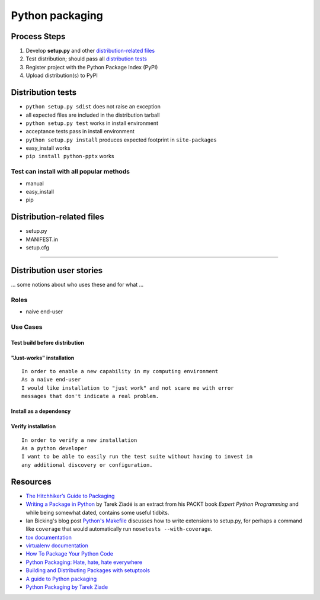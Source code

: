 ================
Python packaging
================

Process Steps
=============

1. Develop **setup.py** and other `distribution-related files`_
#. Test distribution; should pass all `distribution tests`_
#. Register project with the Python Package Index (PyPI)
#. Upload distribution(s) to PyPI


.. _`distribution tests`:

Distribution tests
==================

* ``python setup.py sdist`` does not raise an exception
* all expected files are included in the distribution tarball
* ``python setup.py test`` works in install environment
* acceptance tests pass in install environment
* ``python setup.py install`` produces expected footprint in ``site-packages``
* easy_install works
* ``pip install python-pptx`` works


Test can install with all popular methods
-----------------------------------------

* manual
* easy_install
* pip


.. _`distribution-related files`:

Distribution-related files
==========================

* setup.py
* MANIFEST.in
* setup.cfg


----


Distribution user stories
=========================

... some notions about who uses these and for what ...


Roles
-----

* naive end-user


Use Cases
---------

Test build before distribution
^^^^^^^^^^^^^^^^^^^^^^^^^^^^^^


"Just-works" installation
^^^^^^^^^^^^^^^^^^^^^^^^^

::

   In order to enable a new capability in my computing environment
   As a naive end-user
   I would like installation to "just work" and not scare me with error
   messages that don't indicate a real problem.


Install as a dependency
^^^^^^^^^^^^^^^^^^^^^^^


Verify installation
^^^^^^^^^^^^^^^^^^^

::

   In order to verify a new installation
   As a python developer
   I want to be able to easily run the test suite without having to invest in
   any additional discovery or configuration.



Resources
=========

* `The Hitchhiker’s Guide to Packaging`_
* `Writing a Package in Python`_ by Tarek Ziadé is an extract from his PACKT
  book *Expert Python Programming* and while being somewhat dated, contains
  some useful tidbits.
* Ian Bicking's blog post `Python's Makefile`_ discusses how to write
  extensions to setup.py, for perhaps a command like ``coverage`` that would
  automatically run ``nosetests --with-coverage``.
* `tox documentation`_
* `virtualenv documentation`_
* `How To Package Your Python Code`_
* `Python Packaging: Hate, hate, hate everywhere`_
* `Building and Distributing Packages with setuptools`_
* `A guide to Python packaging`_
* `Python Packaging by Tarek Ziade`_

.. _`The Hitchhiker’s Guide to Packaging`:
   http://guide.python-distribute.org/index.html

.. _`Writing a Package in Python`:
   http://zetcode.com/articles/packageinpython/

.. _`Python's Makefile`:
   http://blog.ianbicking.org/pythons-makefile.html

.. _tox documentation:
   http://tox.readthedocs.org/en/latest/

.. _virtualenv documentation:
   http://www.virtualenv.org/en/latest/

.. _`Python Packaging: Hate, hate, hate everywhere`:
   http://lucumr.pocoo.org/2012/6/22/hate-hate-hate-everywhere/

.. _How To Package Your Python Code:
   http://www.scotttorborg.com/python-packaging/

.. _Building and Distributing Packages with setuptools:
   http://peak.telecommunity.com/DevCenter/setuptools

.. _`A guide to Python packaging`:
   http://www.ibm.com/developerworks/opensource/library/os-pythonpackaging/index.html

.. _`Python Packaging by Tarek Ziade`:
   http://www.aosabook.org/en/packaging.html

